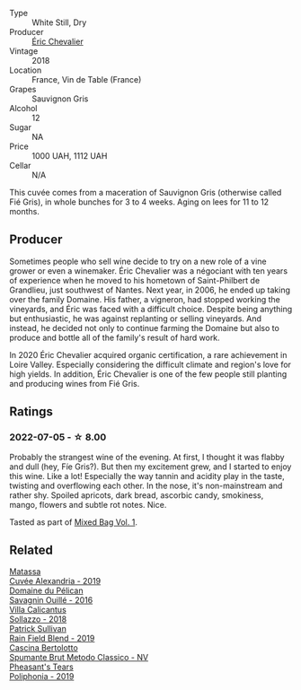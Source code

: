 :PROPERTIES:
:ID:                     468649e6-2faf-4eb1-9990-b1f2b4f3d36e
:END:
#+attr_html: :class wine-main-image
[[file:/images/38/b023df-8c26-45e1-80f7-6be3f53681cc/2022-07-02-08-51-20-288D8710-8471-4749-8587-B2CB20DA255A-1-105-c.webp]]

- Type :: White Still, Dry
- Producer :: [[barberry:/producers/3d5928c7-97f8-4a20-bad4-14a91e1ec7c9][Éric Chevalier]]
- Vintage :: 2018
- Location :: France, Vin de Table (France)
- Grapes :: Sauvignon Gris
- Alcohol :: 12
- Sugar :: NA
- Price :: 1000 UAH, 1112 UAH
- Cellar :: N/A

This cuvée comes from a maceration of Sauvignon Gris (otherwise called Fié Gris), in whole bunches for 3 to 4 weeks. Aging on lees for 11 to 12 months.

** Producer
:PROPERTIES:
:ID:                     810e25f3-7d19-4321-8834-ffc7bd42fa04
:END:

Sometimes people who sell wine decide to try on a new role of a vine grower or even a winemaker. Éric Chevalier was a négociant with ten years of experience when he moved to his hometown of Saint-Philbert de Grandlieu, just southwest of Nantes. Next year, in 2006, he ended up taking over the family Domaine. His father, a vigneron, had stopped working the vineyards, and Éric was faced with a difficult choice. Despite being anything but enthusiastic, he was against replanting or selling vineyards. And instead, he decided not only to continue farming the Domaine but also to produce and bottle all of the family's result of hard work.

In 2020 Éric Chevalier acquired organic certification, a rare achievement in Loire Valley. Especially considering the difficult climate and region's love for high yields. In addition, Éric Chevalier is one of the few people still planting and producing wines from Fié Gris.

** Ratings
:PROPERTIES:
:ID:                     bcd673d1-53b9-4bf1-860c-b54267293009
:END:

*** 2022-07-05 - ☆ 8.00
:PROPERTIES:
:ID:                     f0002309-b424-4eb9-b070-cedde9074d10
:END:

Probably the strangest wine of the evening. At first, I thought it was flabby and dull (hey, Fíe Gris?). But then my excitement grew, and I started to enjoy this wine. Like a lot! Especially the way tannin and acidity play in the taste, twisting and overflowing each other. In the nose, it's non-mainstream and rather shy. Spoiled apricots, dark bread, ascorbic candy, smokiness, mango, flowers and subtle rot notes. Nice.

Tasted as part of [[barberry:/posts/2022-07-05-mixed-bag][Mixed Bag Vol. 1]].

** Related
:PROPERTIES:
:ID:                     46df6eff-35d0-4c0f-8e99-94b9ea743ed2
:END:

#+begin_export html
<div class="flex-container">
  <a class="flex-item flex-item-left" href="/wines/44ee0d12-de03-42f2-83f0-502be8bd54b0.html">
    <img class="flex-bottle" src="/images/44/ee0d12-de03-42f2-83f0-502be8bd54b0/2022-06-21-14-32-56-92927A43-D648-451D-B84F-CB4DE7ED60EF-1-102-o.webp"></img>
    <section class="h text-small text-lighter">Matassa</section>
    <section class="h text-bolder">Cuvée Alexandria - 2019</section>
  </a>

  <a class="flex-item flex-item-right" href="/wines/4c7ebcd8-9f6a-4158-aff7-ac66179a984f.html">
    <img class="flex-bottle" src="/images/4c/7ebcd8-9f6a-4158-aff7-ac66179a984f/2022-07-02-09-00-27-4E0E7277-94A0-46A4-B136-D0075892FB24-1-105-c.webp"></img>
    <section class="h text-small text-lighter">Domaine du Pélican</section>
    <section class="h text-bolder">Savagnin Ouillé - 2016</section>
  </a>

  <a class="flex-item flex-item-left" href="/wines/9a0906be-1274-4820-918e-faf4bf0ec802.html">
    <section class="h text-small text-lighter">Villa Calicantus</section>
    <section class="h text-bolder">Sollazzo - 2018</section>
  </a>

  <a class="flex-item flex-item-right" href="/wines/b34b4714-7bf8-4a52-b0e5-1774e035a4ae.html">
    <img class="flex-bottle" src="/images/b3/4b4714-7bf8-4a52-b0e5-1774e035a4ae/2022-06-09-22-12-14-IMG-0400.webp"></img>
    <section class="h text-small text-lighter">Patrick Sullivan</section>
    <section class="h text-bolder">Rain Field Blend - 2019</section>
  </a>

  <a class="flex-item flex-item-left" href="/wines/baf18c42-2e67-4108-967a-d540bc105779.html">
    <img class="flex-bottle" src="/images/ba/f18c42-2e67-4108-967a-d540bc105779/2022-05-30-21-55-48-IMG-0260.webp"></img>
    <section class="h text-small text-lighter">Cascina Bertolotto</section>
    <section class="h text-bolder">Spumante Brut Metodo Classico - NV</section>
  </a>

  <a class="flex-item flex-item-right" href="/wines/ddee2b3f-3dcc-4ae6-9c11-31dea06d5d79.html">
    <img class="flex-bottle" src="/images/dd/ee2b3f-3dcc-4ae6-9c11-31dea06d5d79/2022-05-08-18-05-34-IMG-0038.webp"></img>
    <section class="h text-small text-lighter">Pheasant's Tears</section>
    <section class="h text-bolder">Poliphonia - 2019</section>
  </a>

</div>
#+end_export
